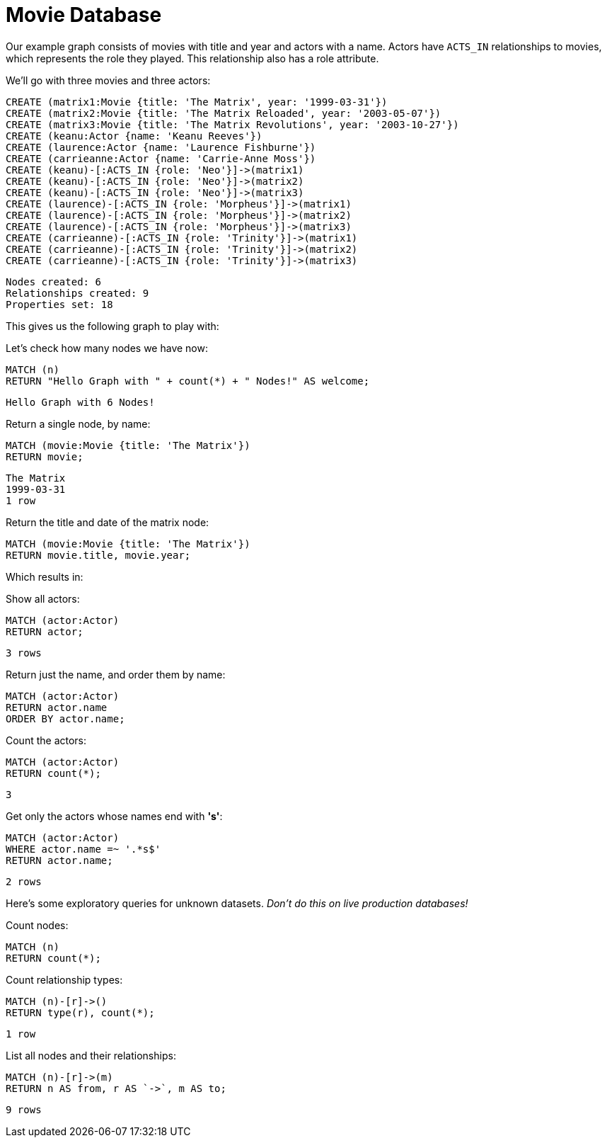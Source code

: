 = Movie Database

Our example graph consists of movies with title and year and actors with a name.
Actors have `ACTS_IN` relationships to movies, which represents the role they played.
This relationship also has a role attribute.

We'll go with three movies and three actors:

[source,cypher]
----
CREATE (matrix1:Movie {title: 'The Matrix', year: '1999-03-31'})
CREATE (matrix2:Movie {title: 'The Matrix Reloaded', year: '2003-05-07'})
CREATE (matrix3:Movie {title: 'The Matrix Revolutions', year: '2003-10-27'})
CREATE (keanu:Actor {name: 'Keanu Reeves'})
CREATE (laurence:Actor {name: 'Laurence Fishburne'})
CREATE (carrieanne:Actor {name: 'Carrie-Anne Moss'})
CREATE (keanu)-[:ACTS_IN {role: 'Neo'}]->(matrix1)
CREATE (keanu)-[:ACTS_IN {role: 'Neo'}]->(matrix2)
CREATE (keanu)-[:ACTS_IN {role: 'Neo'}]->(matrix3)
CREATE (laurence)-[:ACTS_IN {role: 'Morpheus'}]->(matrix1)
CREATE (laurence)-[:ACTS_IN {role: 'Morpheus'}]->(matrix2)
CREATE (laurence)-[:ACTS_IN {role: 'Morpheus'}]->(matrix3)
CREATE (carrieanne)-[:ACTS_IN {role: 'Trinity'}]->(matrix1)
CREATE (carrieanne)-[:ACTS_IN {role: 'Trinity'}]->(matrix2)
CREATE (carrieanne)-[:ACTS_IN {role: 'Trinity'}]->(matrix3)
----

[source,querytest]
----
Nodes created: 6
Relationships created: 9
Properties set: 18
----

This gives us the following graph to play with:

//graph

//console

Let's check how many nodes we have now:

[source,cypher]
----
MATCH (n)
RETURN "Hello Graph with " + count(*) + " Nodes!" AS welcome;
----

[source,querytest]
----
Hello Graph with 6 Nodes!
----

Return a single node, by name:

[source,cypher]
----
MATCH (movie:Movie {title: 'The Matrix'})
RETURN movie;
----

[source,querytest]
----
The Matrix
1999-03-31
1 row
----

Return the title and date of the matrix node:

[source,cypher]
----
MATCH (movie:Movie {title: 'The Matrix'})
RETURN movie.title, movie.year;
----

Which results in:

//table

Show all actors:

[source,cypher]
----
MATCH (actor:Actor)
RETURN actor;
----

[source,querytest]
----
3 rows
----

Return just the name, and order them by name:

[source,cypher]
----
MATCH (actor:Actor)
RETURN actor.name
ORDER BY actor.name;
----

Count the actors:

[source,cypher]
----
MATCH (actor:Actor)
RETURN count(*);
----

[source,querytest]
----
3
----

Get only the actors whose names end with *'s'*:

[source,cypher]
----
MATCH (actor:Actor)
WHERE actor.name =~ '.*s$'
RETURN actor.name;
----

[source,querytest]
----
2 rows
----

Here's some exploratory queries for unknown datasets.
_Don't do this on live production databases!_

Count nodes:

[source,cypher]
----
MATCH (n)
RETURN count(*);
----

Count relationship types:

[source,cypher]
----
MATCH (n)-[r]->()
RETURN type(r), count(*);
----

[source,querytest]
----
1 row
----

//table

List all nodes and their relationships:

[source,cypher]
----
MATCH (n)-[r]->(m)
RETURN n AS from, r AS `->`, m AS to;
----

[source,querytest]
----
9 rows
----

//table


